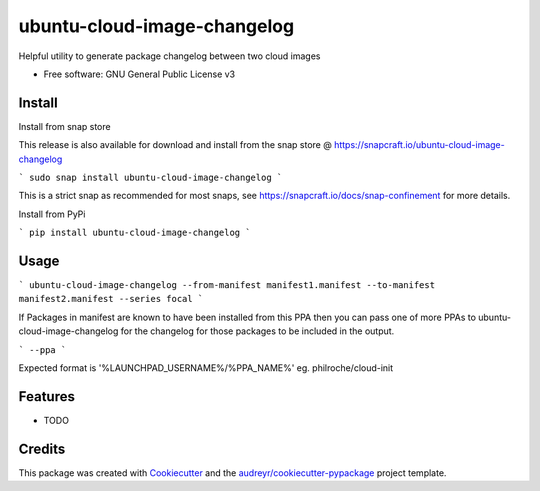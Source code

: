 ============================
ubuntu-cloud-image-changelog
============================


.. image:: https://img.shields.io/pypi/v/ubuntu_cloud_image_changelog.svg
        :target: https://pypi.python.org/pypi/ubuntu_cloud_image_changelog

Helpful utility to generate package changelog between two cloud images

* Free software: GNU General Public License v3

Install
-------

Install from snap store

This release is also available for download and install from the snap store @ https://snapcraft.io/ubuntu-cloud-image-changelog

```
sudo snap install ubuntu-cloud-image-changelog
```

This is a strict snap as recommended for most snaps, see https://snapcraft.io/docs/snap-confinement for more details.


Install from PyPi

```
pip install ubuntu-cloud-image-changelog
```

Usage
-----

```
ubuntu-cloud-image-changelog --from-manifest manifest1.manifest --to-manifest manifest2.manifest --series focal
```

If Packages in manifest are known to have been installed from this PPA then you can pass one of more PPAs to ubuntu-cloud-image-changelog for the changelog for those packages to be included in the output.

```
--ppa
```

Expected format is '%LAUNCHPAD_USERNAME%/%PPA_NAME%' eg. philroche/cloud-init

Features
--------

* TODO

Credits
-------

This package was created with Cookiecutter_ and the `audreyr/cookiecutter-pypackage`_ project template.

.. _Cookiecutter: https://github.com/audreyr/cookiecutter
.. _`audreyr/cookiecutter-pypackage`: https://github.com/audreyr/cookiecutter-pypackage
